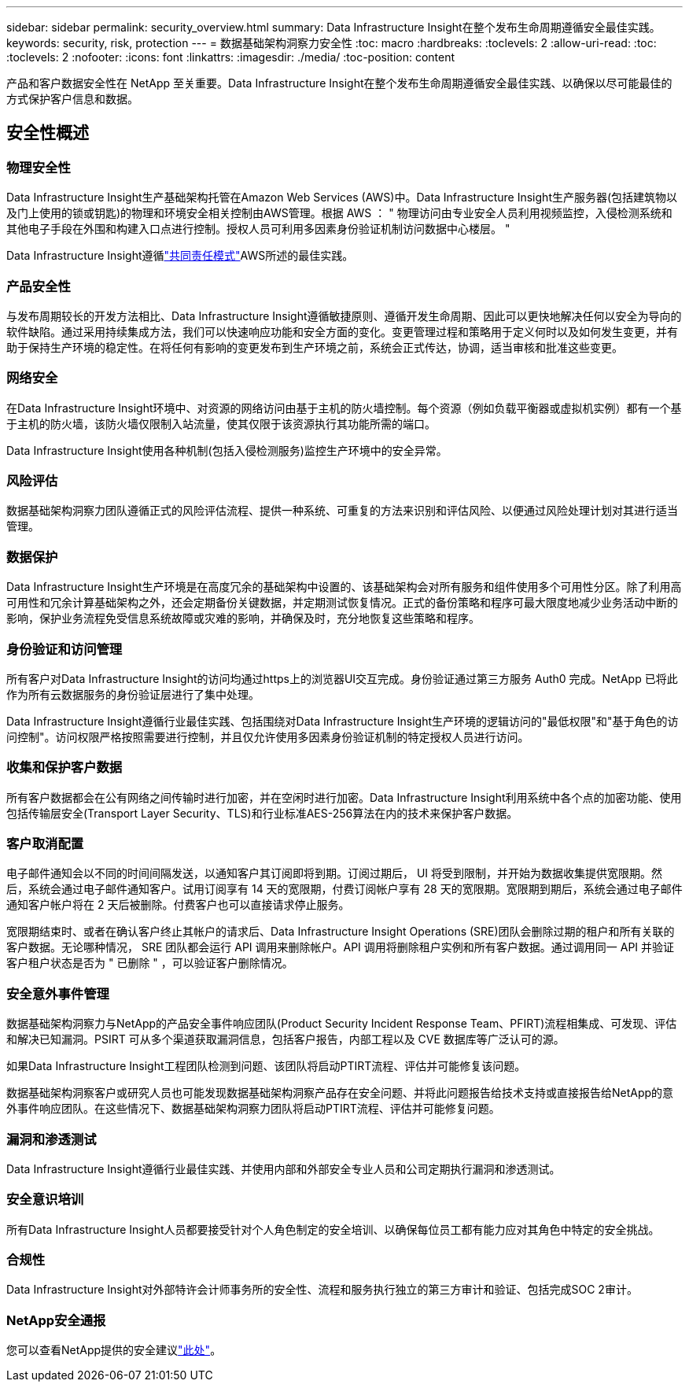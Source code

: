 ---
sidebar: sidebar 
permalink: security_overview.html 
summary: Data Infrastructure Insight在整个发布生命周期遵循安全最佳实践。 
keywords: security, risk, protection 
---
= 数据基础架构洞察力安全性
:toc: macro
:hardbreaks:
:toclevels: 2
:allow-uri-read: 
:toc: 
:toclevels: 2
:nofooter: 
:icons: font
:linkattrs: 
:imagesdir: ./media/
:toc-position: content


[role="lead"]
产品和客户数据安全性在 NetApp 至关重要。Data Infrastructure Insight在整个发布生命周期遵循安全最佳实践、以确保以尽可能最佳的方式保护客户信息和数据。



== 安全性概述



=== 物理安全性

Data Infrastructure Insight生产基础架构托管在Amazon Web Services (AWS)中。Data Infrastructure Insight生产服务器(包括建筑物以及门上使用的锁或钥匙)的物理和环境安全相关控制由AWS管理。根据 AWS ： " 物理访问由专业安全人员利用视频监控，入侵检测系统和其他电子手段在外围和构建入口点进行控制。授权人员可利用多因素身份验证机制访问数据中心楼层。 "

Data Infrastructure Insight遵循link:https://aws.amazon.com/compliance/shared-responsibility-model/["共同责任模式"]AWS所述的最佳实践。



=== 产品安全性

与发布周期较长的开发方法相比、Data Infrastructure Insight遵循敏捷原则、遵循开发生命周期、因此可以更快地解决任何以安全为导向的软件缺陷。通过采用持续集成方法，我们可以快速响应功能和安全方面的变化。变更管理过程和策略用于定义何时以及如何发生变更，并有助于保持生产环境的稳定性。在将任何有影响的变更发布到生产环境之前，系统会正式传达，协调，适当审核和批准这些变更。



=== 网络安全

在Data Infrastructure Insight环境中、对资源的网络访问由基于主机的防火墙控制。每个资源（例如负载平衡器或虚拟机实例）都有一个基于主机的防火墙，该防火墙仅限制入站流量，使其仅限于该资源执行其功能所需的端口。

Data Infrastructure Insight使用各种机制(包括入侵检测服务)监控生产环境中的安全异常。



=== 风险评估

数据基础架构洞察力团队遵循正式的风险评估流程、提供一种系统、可重复的方法来识别和评估风险、以便通过风险处理计划对其进行适当管理。



=== 数据保护

Data Infrastructure Insight生产环境是在高度冗余的基础架构中设置的、该基础架构会对所有服务和组件使用多个可用性分区。除了利用高可用性和冗余计算基础架构之外，还会定期备份关键数据，并定期测试恢复情况。正式的备份策略和程序可最大限度地减少业务活动中断的影响，保护业务流程免受信息系统故障或灾难的影响，并确保及时，充分地恢复这些策略和程序。



=== 身份验证和访问管理

所有客户对Data Infrastructure Insight的访问均通过https上的浏览器UI交互完成。身份验证通过第三方服务 Auth0 完成。NetApp 已将此作为所有云数据服务的身份验证层进行了集中处理。

Data Infrastructure Insight遵循行业最佳实践、包括围绕对Data Infrastructure Insight生产环境的逻辑访问的"最低权限"和"基于角色的访问控制"。访问权限严格按照需要进行控制，并且仅允许使用多因素身份验证机制的特定授权人员进行访问。



=== 收集和保护客户数据

所有客户数据都会在公有网络之间传输时进行加密，并在空闲时进行加密。Data Infrastructure Insight利用系统中各个点的加密功能、使用包括传输层安全(Transport Layer Security、TLS)和行业标准AES-256算法在内的技术来保护客户数据。



=== 客户取消配置

电子邮件通知会以不同的时间间隔发送，以通知客户其订阅即将到期。订阅过期后， UI 将受到限制，并开始为数据收集提供宽限期。然后，系统会通过电子邮件通知客户。试用订阅享有 14 天的宽限期，付费订阅帐户享有 28 天的宽限期。宽限期到期后，系统会通过电子邮件通知客户帐户将在 2 天后被删除。付费客户也可以直接请求停止服务。

宽限期结束时、或者在确认客户终止其帐户的请求后、Data Infrastructure Insight Operations (SRE)团队会删除过期的租户和所有关联的客户数据。无论哪种情况， SRE 团队都会运行 API 调用来删除帐户。API 调用将删除租户实例和所有客户数据。通过调用同一 API 并验证客户租户状态是否为 " 已删除 " ，可以验证客户删除情况。



=== 安全意外事件管理

数据基础架构洞察力与NetApp的产品安全事件响应团队(Product Security Incident Response Team、PFIRT)流程相集成、可发现、评估和解决已知漏洞。PSIRT 可从多个渠道获取漏洞信息，包括客户报告，内部工程以及 CVE 数据库等广泛认可的源。

如果Data Infrastructure Insight工程团队检测到问题、该团队将启动PTIRT流程、评估并可能修复该问题。

数据基础架构洞察客户或研究人员也可能发现数据基础架构洞察产品存在安全问题、并将此问题报告给技术支持或直接报告给NetApp的意外事件响应团队。在这些情况下、数据基础架构洞察力团队将启动PTIRT流程、评估并可能修复问题。



=== 漏洞和渗透测试

Data Infrastructure Insight遵循行业最佳实践、并使用内部和外部安全专业人员和公司定期执行漏洞和渗透测试。



=== 安全意识培训

所有Data Infrastructure Insight人员都要接受针对个人角色制定的安全培训、以确保每位员工都有能力应对其角色中特定的安全挑战。



=== 合规性

Data Infrastructure Insight对外部特许会计师事务所的安全性、流程和服务执行独立的第三方审计和验证、包括完成SOC 2审计。



=== NetApp安全通报

您可以查看NetApp提供的安全建议link:https://security.netapp.com/advisory/["此处"]。
